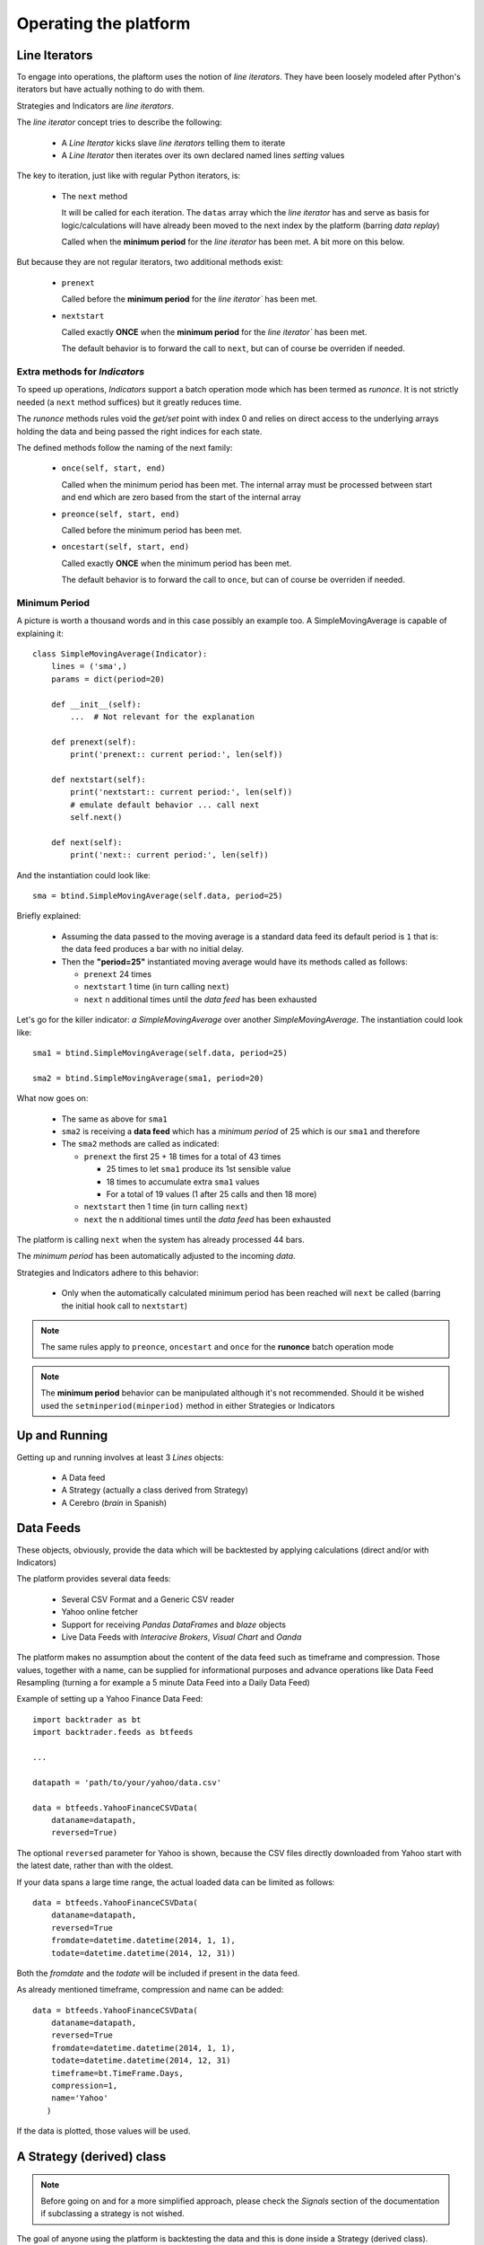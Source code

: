 Operating the platform
######################

Line Iterators
**************

To engage into operations, the plaftorm uses the notion of `line
iterators`. They have been loosely modeled after Python's iterators but have
actually nothing to do with them.

Strategies and Indicators are `line iterators`.

The `line iterator` concept tries to describe the following:

  - A `Line Iterator` kicks slave `line iterators` telling them to iterate
  - A `Line Iterator` then iterates over its own declared named lines `setting`
    values

The key to iteration, just like with regular Python iterators, is:

  - The ``next`` method

    It will be called for each iteration. The ``datas`` array which the *line
    iterator* has and serve as basis for logic/calculations will have already
    been moved to the next index by the platform (barring `data replay`)

    Called when the **minimum period** for the `line iterator` has been met. A
    bit more on this below.

But because they are not regular iterators, two additional methods exist:

  - ``prenext``

    Called before the **minimum period** for the `line iterator`` has been met.

  - ``nextstart``

    Called exactly **ONCE** when the **minimum period** for the `line iterator``
    has been met.

    The default behavior is to forward the call to ``next``, but can of course
    be overriden if needed.

Extra methods for *Indicators*
==============================

To speed up operations, `Indicators` support a batch operation mode which has
been termed as `runonce`. It is not strictly needed (a ``next`` method suffices)
but it greatly reduces time.

The `runonce` methods rules void the `get/set` point with index 0 and relies on
direct access to the underlying arrays holding the data and being passed the
right indices for each state.

The defined methods follow the naming of the next family:

  - ``once(self, start, end)``

    Called when the minimum period has been met. The internal array must be
    processed between start and end which are zero based from the start of the
    internal array

  - ``preonce(self, start, end)``

    Called before the minimum period has been met.

  - ``oncestart(self, start, end)``

    Called exactly **ONCE** when the minimum period has been met.

    The default behavior is to forward the call to ``once``, but can of course
    be overriden if needed.


Minimum Period
==============

A picture is worth a thousand words and in this case possibly an example
too. A SimpleMovingAverage is capable of explaining it::

  class SimpleMovingAverage(Indicator):
      lines = ('sma',)
      params = dict(period=20)

      def __init__(self):
          ...  # Not relevant for the explanation

      def prenext(self):
          print('prenext:: current period:', len(self))

      def nextstart(self):
          print('nextstart:: current period:', len(self))
	  # emulate default behavior ... call next
	  self.next()

      def next(self):
          print('next:: current period:', len(self))

And the instantiation could look like::

  sma = btind.SimpleMovingAverage(self.data, period=25)

Briefly explained:

  - Assuming the data passed to the moving average is a standard data feed its
    default period is ``1`` that is: the data feed produces a bar with no
    initial delay.

  - Then the **"period=25"** instantiated moving average would have its methods
    called as follows:

    - ``prenext`` 24 times
    - ``nextstart`` 1 time (in turn calling ``next``)
    - ``next`` n additional times until the *data feed* has been exhausted

Let's go for the killer indicator: *a SimpleMovingAverage* over another
*SimpleMovingAverage*. The instantiation could look like::

  sma1 = btind.SimpleMovingAverage(self.data, period=25)

  sma2 = btind.SimpleMovingAverage(sma1, period=20)

What now goes on:

  - The same as above for ``sma1``

  - ``sma2`` is receiving a **data feed** which has a *minimum period* of 25 which
    is our ``sma1`` and therefore

  - The ``sma2`` methods are called as indicated:

    - ``prenext`` the first 25 + 18 times for a total of 43 times

      - 25 times to let ``sma1`` produce its 1st sensible value

      - 18 times to accumulate extra ``sma1`` values

      - For a total of 19 values (1 after 25 calls and then 18 more)

    - ``nextstart`` then 1 time (in turn calling ``next``)
    - ``next`` the n additional times until the *data feed* has been exhausted

The platform is calling ``next`` when the system has already processed 44 bars.

The *minimum period* has been automatically adjusted to the incoming `data`.

Strategies and Indicators adhere to this behavior:

  - Only when the automatically calculated minimum period has been reached will
    ``next`` be called (barring the initial hook call to ``nextstart``)

.. note:: The same rules apply to ``preonce``, ``oncestart`` and ``once`` for
	  the **runonce** batch operation mode

.. note:: The **minimum period** behavior can be manipulated although it's not
	  recommended. Should it be wished used the ``setminperiod(minperiod)``
	  method in either Strategies or Indicators

Up and Running
**************

Getting up and running involves at least 3 *Lines* objects:

  - A Data feed
  - A Strategy (actually a class derived from Strategy)
  - A Cerebro (*brain* in Spanish)


Data Feeds
**********

These objects, obviously, provide the data which will be backtested by applying
calculations (direct and/or with Indicators)

The platform provides several data feeds:

  - Several CSV Format and a Generic CSV reader
  - Yahoo online fetcher
  - Support for receiving *Pandas DataFrames* and *blaze* objects
  - Live Data Feeds with *Interacive Brokers*, *Visual Chart* and *Oanda*

The platform makes no assumption about the content of the data feed such as
timeframe and compression. Those values, together with a name, can be supplied
for informational purposes and advance operations like Data Feed Resampling
(turning a for example a 5 minute Data Feed into a Daily Data Feed)

Example of setting up a Yahoo Finance Data Feed::

  import backtrader as bt
  import backtrader.feeds as btfeeds

  ...

  datapath = 'path/to/your/yahoo/data.csv'

  data = btfeeds.YahooFinanceCSVData(
      dataname=datapath,
      reversed=True)

The optional ``reversed`` parameter for Yahoo is shown, because the CSV files
directly downloaded from Yahoo start with the latest date, rather than with the
oldest.

If your data spans a large time range, the actual loaded data can be limited as follows::

  data = btfeeds.YahooFinanceCSVData(
      dataname=datapath,
      reversed=True
      fromdate=datetime.datetime(2014, 1, 1),
      todate=datetime.datetime(2014, 12, 31))

Both the *fromdate* and the *todate* will be included if present in the data
feed.

As already mentioned timeframe, compression and name can be added::

  data = btfeeds.YahooFinanceCSVData(
      dataname=datapath,
      reversed=True
      fromdate=datetime.datetime(2014, 1, 1),
      todate=datetime.datetime(2014, 12, 31)
      timeframe=bt.TimeFrame.Days,
      compression=1,
      name='Yahoo'
     )

If the data is plotted, those values will be used.


A Strategy (derived) class
**************************

.. note:: Before going on and for a more simplified approach, please check the
	  *Signals* section of the documentation if subclassing a strategy is
	  not wished.

The goal of anyone using the platform is backtesting the data and this is done
inside a Strategy (derived class).

There are 2 methods which at least need customization:

  - ``__init__``
  - ``next``

During initialization indicators on data and other calculations are created
prepared to later apply the logic.

The next method is later called to apply the logic for each and every bar of the
data.

.. note:: If data feeds of different timeframes (and thus different bar counts)
	  are passed the ``next`` method will be called for the master data
	  (the 1st one passed to cerebro, see below) which must be the the data
	  with the smaller timeframe

.. note:: If the Data Replay functionality is used, the ``next`` method will be
	  called several time for the same bar as the development of the bar is
	  replayed.

A basic Strategy derived class::

  class MyStrategy(bt.Strategy):

      def __init__(self):

          self.sma = btind.SimpleMovingAverage(self.data, period=20)

      def next(self):

          if self.sma > self.data.close:
              self.buy()

          elif self.sma < self.data.close:
              self.sell()

Strategies have other methods (or hook points) which can be overriden::

  class MyStrategy(bt.Strategy):

      def __init__(self):

          self.sma = btind.SimpleMovingAverage(self.data, period=20)

      def next(self):

          if self.sma > self.data.close:
              submitted_order = self.buy()

          elif self.sma < self.data.close:
              submitted_order = self.sell()

      def start(self):
          print('Backtesting is about to start')

      def stop(self):
          print('Backtesting is finished')

      def notify_order(self, order):
          print('An order new/changed/executed/canceled has been received')

The ``start`` and ``stop`` methods should be self-explanatory. As expected and
following the text in the print function, the ``notify_order`` method will be
called when the strategy needs a notification. Use case:

  - A buy or sell is requested (as seen in next)

    buy/sell will return an *order* which is submitted to the broker. Keeping a
    reference to this submitted order is up to the caller.

    It can for example be used to ensure that no new orders are submitted if an
    order is still pending.

  - If the order is Accepted/Executed/Canceled/Changed the broker will notify
    the status change (and for example execution size) back to the strategy via
    the notify method

The QuickStart guide has a complete and functional example of order management
in the ``notify_order`` method.

More can be done with other Strategy classes:

  - ``buy`` / ``sell`` / ``close``

    Use the underlying *broker* and *sizer* to send the broker a buy/sell
    order

    The same could be done by manually creating an Order and passing it over to
    the broker. But the platform is about making it easy for those using it.

    ``close`` will get the current market position and close it immediately.

  - ``getposition`` (or the property "position")

    Returns the current market position

  - ``setsizer``/``getsizer`` (or the property "sizer")

    These allow setting/getting the underlying stake Sizer. The same logic can
    be checked against Sizers which provide different stakes for the same
    situation (fixed size, proportional to capital, exponential)

    There is plenty of literature but Van K. Tharp has excellent books on the
    subject.

A Strategy is a *Lines* object and these support parameters, which are collected
using the standard Python kwargs argument::

  class MyStrategy(bt.Strategy):

      params = (('period', 20),)

      def __init__(self):

          self.sma = btind.SimpleMovingAverage(self.data, period=self.params.period)

      ...
      ...

Notice how the ``SimpleMovingAverage`` is no longer instantiated with a fixed
value of 20, but rather with the parameter "period" which has been defined for
the strategy.

A Cerebro
*********

Once Data Feeds are available and the Strategy has been defined, a Cerebro
instance is what brings everything together and execute the
actions. Instantiating one is easy::

  cerebro = bt.Cerebro()

Defaults are taking care of if nothing special is wished.

  - A default broker is created
  - No commission for the operations
  - Data Feeds will be preloaded
  - The default execution mode will be runonce (batch operation) which is the
    faster

    All indicators must support the ``runonce`` mode for full speed. The ones
    included in the platform do.

    Custom indicators do not need to implement the runonce
    functionality. ``Cerebro`` will simulate it, which means those non-runonce
    compatible indicators will run slower. But still most of the system will
    run in batch mode.

Since a Data feed is already available and a Strategy too (created earlier) the
standard way to put it all together and get it up and running is::

  cerebro.adddata(data)
  cerebro.addstrategy(MyStrategy, period=25)
  cerebro.run()

Notice the following:

  - The Data Feed "instance" is added

  - The MyStrategy "class" is added along with parameters (kwargs) that will be
    passed to it.

    The instantiation of MyStrategy will be done by cerebro in the background
    and any kwargs in "addstrategy" will be passed to it

The user may add as many Strategies and Data Feeds as wished. How Strategies
communicate with each other to achieve coordination (if wished be) is not
enforced/restricted by the platform.

Of course a Cerebro offers additional possibilities:

  - Decide about preloading and operation mode::

      cerebro = bt.Cerebro(runonce=True, preload=True)

    There is a constraint here: ``runonce`` needs preloading (if not, a batch
    operation cannot be run) Of course preloading Data Feeds does not enforce
    ``runonce``

  - ``setbroker`` / ``getbroker`` (and the *broker* property)

    A custom broker can be set if wished. The actual broker instance can also be
    accesed

  - Plotting. In a regular case as easy as::

      cerebro.run()
      cerebro.plot()

    plot takes some arguments for the customization

      - ``numfigs=1``

	If the plot is too dense it may be broken down into several plots

      - ``plotter=None``

	A customer plotter instance can be passed and cerebro will not
	instantiate a default one

      - ``**kwargs`` - standard keyword arguments

	Which will get passed to the plotter.

    Please see the plotting section for more information.

  - Optimization of strategies.

    As mentioned above, Cerebro gets a Strategy derived class (not an instance)
    and the keyword arguments that will be passed to it upon instantiation,
    which will happen when "run" is called.

    This is so to enable optimization. The same Strategy class will be
    instantiated as many times as needed with new parameters. If an instance had
    been passed to cerebro ... this would not be possible.

    Optimization is requested as follows::

      cerebro.optstrategy(MyStrategy, period=xrange(10, 20))

    The method ``optstrategy`` has the same signature as ``addstrategy`` but
    does extra housekeeping to ensure optimization runs as expected. A strategy
    could be expecting a *range* as a normal parameter for a strategy and
    ``addstrategy`` will make no assumptions about the passed parameter.

    On the other hand, ``optstrategy`` will understand that an iterable is a set
    of values that has to be passed in sequence to each instantiation of the
    Strategy class.

    Notice that instead of a single value a *range* of values is passed. In this
    simple case 10 values 10 -> 19 (20 is the upper limit) will be tried for
    this strategy.

    If a more complex strategy is developed with extra parameters they can all
    be passed to *optstrategy*. Parameters which must not undergo optimization
    can be passed directly without the end user having to create a dummy
    iterable of just one value. Example::

      cerebro.optstrategy(MyStrategy, period=xrange(10, 20), factor=3.5)

    The ``optstrategy`` method sees factor and creates (a needed) dummy iterable
    in the background for factor which has a single element (in the example 3.5)

    .. note:: Interactive Python shells and some types of frozen executables
       under *Windows* have problems with the Python ``multiprocessing`` module

       Please read the Python documentation about ``multiprocessing``.
